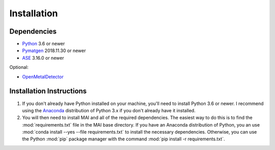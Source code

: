 ============
Installation
============

Dependencies
============

* Python_ 3.6 or newer
* Pymatgen_ 2018.11.30 or newer
* ASE_ 3.16.0 or newer

Optional:

* OpenMetalDetector_

.. _Python: http://www.python.org/
.. _Pymatgen: http://pymatgen.org/
.. _ASE: https://wiki.fysik.dtu.dk/ase/
.. _OpenMetalDetector: https://github.com/emmhald/open_metal_detector


Installation Instructions
=========================
1. If you don't already have Python installed on your machine, you'll need to install Python 3.6 or newer. I recommend using the Anaconda_ distribution of Python 3.x if you don't already have it installed.

2. You will then need to install MAI and all of the required dependencies. The easiest way to do this is to find the :mod:`requirements.txt` file in the MAI base directory. If you have an Anaconda distribution of Python, you an use :mod:`conda install --yes --file requirements.txt` to install the necessary dependencies. Otherwise, you can use the Python :mod:`pip` package manager with the command :mod:`pip install -r requirements.txt`.

.. _Anaconda: https://www.anaconda.com/download/